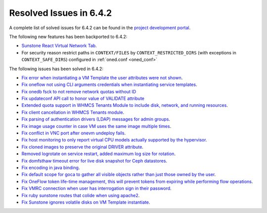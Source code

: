 .. _resolved_issues_642:

Resolved Issues in 6.4.2
--------------------------------------------------------------------------------


A complete list of solved issues for 6.4.2 can be found in the `project development portal <https://github.com/OpenNebula/one/milestone/61?closed=1>`__.

The following new features has been backported to 6.4.2:

- `Sunstone React Virtual Network Tab <https://github.com/OpenNebula/one/issues/5832>`__.
- For security reason restrict paths in ``CONTEXT/FILES`` by ``CONTEXT_RESTRICTED_DIRS`` (with exceptions in ``CONTEXT_SAFE_DIRS``) configured in :ref:`oned.conf <oned_conf>`

The following issues has been solved in 6.4.2:

- `Fix error when instantiating a VM Template the user attributes were not shown <https://github.com/OpenNebula/one/issues/5918>`__.
- `Fix oneflow not using CLI arguments credentials when instantiating service templates <https://github.com/OpenNebula/one/issues/5912>`__.
- `Fix onedb fsck to not remove network quotas without ID <https://github.com/OpenNebula/one/issues/5935>`__
- `Fix updateconf API call to honor value of VALIDATE attribute <https://github.com/OpenNebula/one/issues/5936>`__
- `Extended quota support in WHMCS Tenants Module to include disk, network, and running resources <https://github.com/OpenNebula/one/issues/5863>`__.
- `Fix client cancellation in WHMCS Tenants module <https://github.com/OpenNebula/one/issues/5865>`__.
- `Fix parsing of authentication drivers (LDAP) messages for admin groups <https://github.com/OpenNebula/one/issues/5946>`__.
- `Fix image usage counter in case VM uses the same image multiple times <https://github.com/OpenNebula/one/issues/937>`__.
- `Fix conflict in VNC port after onevm undeploy fails <https://github.com/OpenNebula/one/issues/5960>`__.
- `Fix host monitoring to only report virtual CPU models actually supported by the hypervisor <https://github.com/OpenNebula/one/issues/5869>`__.
- `Fix cloned images to preserve the original DRIVER attribute <https://github.com/OpenNebula/one/issues/5933>`__.
- `Removed logrotate on service restart, added maximum log size for rotation <https://github.com/OpenNebula/one/issues/5328>`__.
- `Fix domfsthaw timeout error for live disk snapshot for Ceph datastores <https://github.com/OpenNebula/one/issues/5927>`__.
- `Fix encoding in java binding <https://github.com/OpenNebula/one/issues/5243>`__.
- `Fix default scope for goca to gather all visible objects rather than just those owned by the user <https://github.com/OpenNebula/terraform-provider-opennebula/issues/331>`__.
- `Fix OneFlow token life-time management, this will prevent tokens from expiring while performing flow operations <https://github.com/OpenNebula/one/issues/5814>`__.
- `Fix VMRC connection when user has interrogation sign in their password <https://github.com/OpenNebula/one/issues/5981>`__.
- `Fix ruby sunstone routes that colide when using apache2 <https://github.com/OpenNebula/one/issues/5981>`__.
- `Fix Sunstone ignores volatile disks on VM Template instantiate <https://github.com/OpenNebula/one/issues/5970>`__.

